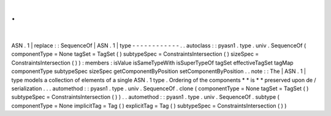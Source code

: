 .
.
|
ASN
.
1
|
replace
:
:
SequenceOf
|
ASN
.
1
|
type
-
-
-
-
-
-
-
-
-
-
-
-
.
.
autoclass
:
:
pyasn1
.
type
.
univ
.
SequenceOf
(
componentType
=
None
tagSet
=
TagSet
(
)
subtypeSpec
=
ConstraintsIntersection
(
)
sizeSpec
=
ConstraintsIntersection
(
)
)
:
members
:
isValue
isSameTypeWith
isSuperTypeOf
tagSet
effectiveTagSet
tagMap
componentType
subtypeSpec
sizeSpec
getComponentByPosition
setComponentByPosition
.
.
note
:
:
The
|
ASN
.
1
|
type
models
a
collection
of
elements
of
a
single
ASN
.
1
type
.
Ordering
of
the
components
*
*
is
*
*
preserved
upon
de
/
serialization
.
.
.
automethod
:
:
pyasn1
.
type
.
univ
.
SequenceOf
.
clone
(
componentType
=
None
tagSet
=
TagSet
(
)
subtypeSpec
=
ConstraintsIntersection
(
)
)
.
.
automethod
:
:
pyasn1
.
type
.
univ
.
SequenceOf
.
subtype
(
componentType
=
None
implicitTag
=
Tag
(
)
explicitTag
=
Tag
(
)
subtypeSpec
=
ConstraintsIntersection
(
)
)
